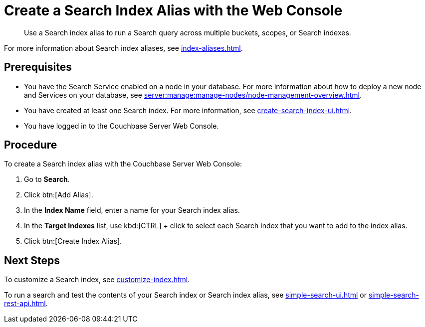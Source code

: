 = Create a Search Index Alias with the Web Console
:page-topic-type: guide
:description: Use a Search index alias to run a Search query across multiple buckets, scopes, or Search indexes. 

[abstract]
{description}

For more information about Search index aliases, see xref:index-aliases.adoc[].

== Prerequisites

* You have the Search Service enabled on a node in your database.
For more information about how to deploy a new node and Services on your database, see xref:server:manage:manage-nodes/node-management-overview.adoc[].

* You have created at least one Search index.
For more information, see xref:create-search-index-ui.adoc[].

* You have logged in to the Couchbase Server Web Console. 

== Procedure

To create a Search index alias with the Couchbase Server Web Console: 

. Go to *Search*.
. Click btn:[Add Alias].
. In the *Index Name* field, enter a name for your Search index alias. 
. In the *Target Indexes* list, use kbd:[CTRL] + click to select each Search index that you want to add to the index alias. 
. Click btn:[Create Index Alias].

== Next Steps

To customize a Search index, see xref:customize-index.adoc[].

To run a search and test the contents of your Search index or Search index alias, see xref:simple-search-ui.adoc[] or xref:simple-search-rest-api.adoc[].